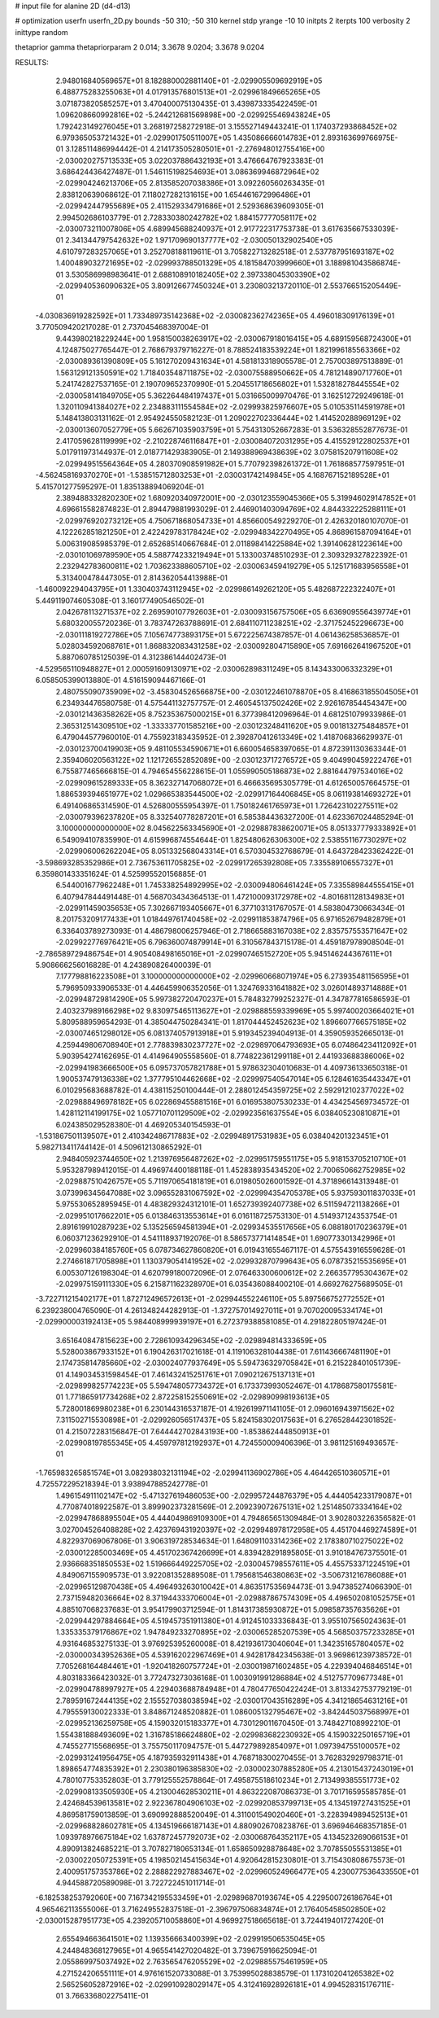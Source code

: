 # input file for alanine 2D (d4-d13)

# optimization
userfn       userfn_2D.py
bounds       -50 310; -50 310
kernel       stdp
yrange       -10 10
initpts      2
iterpts      100
verbosity    2
inittype     random

thetaprior gamma
thetapriorparam 2 0.014; 3.3678 9.0204; 3.3678 9.0204

RESULTS:
  2.948016840569657E+01  8.182880002881140E+01      -2.029905509692919E+05
  6.488775283255063E+01  4.017913576801513E+01      -2.029961849665265E+05       3.071873820585257E+01       3.470400075130435E-01  3.439873335422459E-01
  1.096208660992816E+02 -5.244212681569898E+00      -2.029925546943824E+05       1.792423149276045E+01       3.268197258272918E-01  3.155527149443241E-01
  1.174037293868452E+02  6.979365053721432E+01      -2.029901750511007E+05       1.435086666014783E+01       2.893163699766975E-01  3.128511486994442E-01
  4.214173505280501E+01 -2.276948012755416E+00      -2.030020275713533E+05       3.022037886432193E+01       3.476664767923383E-01  3.686424436427487E-01
  1.546115198254693E+01  3.086369946872964E+02      -2.029904246213706E+05       2.813585207038386E+01       3.092260560263435E-01  2.838120639068612E-01
  7.118027282131615E+00  1.654461672996486E+01      -2.029942447955689E+05       2.411529334791686E+01       2.529368639609305E-01  2.994502686103779E-01
  2.728330380242782E+02  1.884157777058117E+02      -2.030073211007806E+05       4.689945688240937E+01       2.917722317753738E-01  3.617635667533039E-01
  2.341344797542632E+02  1.971709690137777E+02      -2.030050132902540E+05       4.610797283257065E+01       3.252708188119611E-01  3.705822713282518E-01
  2.537787951693187E+02  1.400489032721695E+02      -2.029993788501329E+05       4.181584703999660E+01       3.188981043586874E-01  3.530586998983641E-01
  2.688108910182405E+02  2.397338045303390E+02      -2.029940536090632E+05       3.809126677450324E+01       3.230803213720110E-01  2.553766515205449E-01
 -4.030836919282592E+01  1.733489735142368E+02      -2.030082362742365E+05       4.496018309176139E+01       3.770509420217028E-01  2.737045468397004E-01
  9.443980218229244E+00  1.958150038263917E+02      -2.030067918016415E+05       4.689159568724300E+01       4.124875027765447E-01  2.768679379716227E-01
  8.788524183539224E+01  1.821996185563366E+02      -2.030089361390809E+05       5.161270209431634E+01       4.581813318905578E-01  2.757003897513889E-01
  1.563129121350591E+02  1.718403548711875E+02      -2.030075588950662E+05       4.781214890717760E+01       5.241742827537165E-01  2.190709652370990E-01
  5.204551718656802E+01  1.532818278445554E+02      -2.030058141849705E+05       5.362264484197437E+01       5.031665009970476E-01  3.162512729249618E-01
  1.320110941384027E+02  2.234883111554584E+02      -2.029993825976607E+05       5.010535114591978E+01       5.148413803131162E-01  2.954924550582123E-01
  1.209022702336444E+02  1.414520288969129E+02      -2.030013607052779E+05       5.662671035903759E+01       5.754313052667283E-01  3.536328552877673E-01
  2.417059628119999E+02 -2.210228746116847E+01      -2.030084072031295E+05       4.415529122802537E+01       5.017911973144937E-01  2.018771429383905E-01
  2.149388969438639E+02  3.075815207911608E+02      -2.029949515564364E+05       4.280370908591982E+01       5.770792398261372E-01  1.761868577597951E-01
 -4.562458169370270E+01 -1.538515712803253E+01      -2.030031742149845E+05       4.168767152189528E+01       5.415701277595297E-01  1.835138894069204E-01
  2.389488332820230E+02  1.680920340972001E+00      -2.030123559045366E+05       5.319946029147852E+01       4.696615582874823E-01  2.894479881993029E-01
  2.446901403094769E+02  4.844332225288111E+01      -2.029976920273212E+05       4.750671868054733E+01       4.856600549229270E-01  2.426320180107070E-01
  4.122262851821250E+01  2.422429783178424E+02      -2.029948342270495E+05       4.868961587094164E+01       5.006319085985379E-01  2.652685140667684E-01
  2.011898414225884E+02  1.391406281223614E+00      -2.030101069789590E+05       4.588774233219494E+01       5.133003748510293E-01  2.309329327822392E-01
  2.232942783600811E+02  1.703623388605710E+02      -2.030063459419279E+05       5.125171683956558E+01       5.313400478447305E-01  2.814362054413988E-01
 -1.460092294043795E+01  1.330403743112945E+02      -2.029986149262120E+05       5.482687222322407E+01       5.449119074605308E-01  3.160177490546502E-01
  2.042678113271537E+02  2.269590107792603E+01      -2.030093156757506E+05       6.636909556439774E+01       5.680320055720236E-01  3.783747263788691E-01
  2.684110711238251E+02 -2.371752452296673E+00      -2.030111819272786E+05       7.105674773893175E+01       5.672225674387857E-01  4.061436258536857E-01
  5.028034592068761E+01  1.868832083431258E+02      -2.030092804715890E+05       7.691662641967520E+01       5.887060785125039E-01  4.312386144402473E-01
 -4.529565110948827E+01  2.000591609130971E+02      -2.030062898311249E+05       8.143433006332329E+01       6.058505399013880E-01  4.516159094467166E-01
  2.480755090735909E+02 -3.458304526566875E+00      -2.030122461078870E+05       8.416863185504505E+01       6.234934476580758E-01  4.575441132757757E-01
  2.460545137502426E+02  2.926167854454347E+00      -2.030121436358262E+05       8.752353675000215E+01       6.377398412096964E-01  4.681251079933986E-01
  2.365312514309510E+02 -1.333337701585216E+00      -2.030123248411620E+05       9.001813275484857E+01       6.479044577960010E-01  4.755923183435952E-01
  2.392870412613349E+02  1.418706836629937E-01      -2.030123700419903E+05       9.481105534590671E+01       6.660054658397065E-01  4.872391130363344E-01
  2.359406020563122E+02  1.121726552852089E+00      -2.030123717276572E+05       9.404990459222476E+01       6.755877465666815E-01  4.794654556228615E-01
  1.055990505186873E+02  2.881644797534016E+02      -2.029909615289333E+05       8.362327147068072E+01       6.466635695305779E-01  4.612650057664575E-01
  1.886539394651977E+02  1.029665383544500E+02      -2.029917164406845E+05       8.061193814693272E+01       6.491406865314590E-01  4.526800555954397E-01
  1.750182461765973E+01  1.726423102275511E+02      -2.030079396237820E+05       8.332540778287201E+01       6.585384436327200E-01  4.623367024485294E-01
  3.100000000000000E+02  8.045622563345690E+01      -2.029887838620071E+05       8.051337779333892E+01       6.549094107835990E-01  4.615996874554644E-01
  1.825480626306300E+02  2.538551167730297E+02      -2.029906006262204E+05       8.051332568043314E+01       6.570304532768679E-01  4.643728423362422E-01
 -3.598693285352986E+01  2.736753611705825E+02      -2.029917265392808E+05       7.335589106557327E+01       6.359801433351624E-01  4.525995520156885E-01
  6.544001677962248E+01  1.745338254892995E+02      -2.030094806461424E+05       7.335589844555415E+01       6.407947844491448E-01  4.568703434364513E-01
  1.472100093172978E+02 -4.801681128134983E+01      -2.029911459035653E+05       7.302667193405667E+01       6.377103131767057E-01  4.583804730663434E-01
  8.201753209177433E+01  1.018449761740458E+02      -2.029911853874796E+05       6.971652679482879E+01       6.336403789273093E-01  4.486798006257946E-01
  2.718665883167038E+02  2.835757553571647E+02      -2.029922776976421E+05       6.796360074879914E+01       6.310567843715178E-01  4.459187978908504E-01
 -2.786589729486754E+01  4.905408498165016E+01      -2.029907465152720E+05       5.945146244367611E+01       5.908666256016828E-01  4.243890826400039E-01
  7.177798816223508E+01  3.100000000000000E+02      -2.029960668071974E+05       6.273935481156595E+01       5.796950933906533E-01  4.446459906352056E-01
  1.324769331641882E+02  3.026014893714888E+01      -2.029948729814290E+05       5.997382720470237E+01       5.784832799252327E-01  4.347877816586593E-01
  2.403237989166298E+02  9.830975465113627E+01      -2.029888559339969E+05       5.997400203664021E+01       5.809588959654293E-01  4.385044750284341E-01
  1.817044452452623E+02  1.896607766575185E+02      -2.030074651298012E+05       6.081374057913918E+01       5.919345239404913E-01  4.359059352665013E-01
  4.259449806708940E+01  2.778839830237727E+02      -2.029897064793693E+05       6.074864234112092E+01       5.903954274162695E-01  4.414964905558560E-01
  8.774822361299118E+01  2.441933688386006E+02      -2.029941983666500E+05       6.095737057821788E+01       5.978632304010683E-01  4.409736133650318E-01
  1.900537479136338E+02  1.377795104462668E+02      -2.029997540547014E+05       6.128461635443347E+01       6.010295683688782E-01  4.438115250100444E-01
  2.288012454359725E+02  2.592912102377022E+02      -2.029888496978182E+05       6.022869455881516E+01       6.016953807530233E-01  4.434254569734572E-01
  1.428112114199175E+02  1.057710701129509E+02      -2.029923561637554E+05       6.038405230810871E+01       6.024385029528380E-01  4.469205340154593E-01
 -1.531867501139507E+01  2.410342486717883E+02      -2.029948917531983E+05       6.038404201323451E+01       5.982713411744142E-01  4.509612130865292E-01
  2.948405923744650E+02  1.213976956487262E+02      -2.029951759551175E+05       5.918153705210710E+01       5.953287989412015E-01  4.496974400188118E-01
  1.452838935434520E+02  2.700650662752985E+02      -2.029887510426757E+05       5.711970654181819E+01       6.019805026001592E-01  4.371896614313948E-01
  3.073996345647088E+02  3.096552831067592E+02      -2.029994354705378E+05       5.937593011837033E+01       5.975530652895945E-01  4.483829324312101E-01
  1.652739392407738E+02  6.511594721138266E+01      -2.029951017662201E+05       6.013846313553614E+01       6.016118725753130E-01  4.514937124353754E-01
  2.891619910287923E+02  5.135256594581394E+01      -2.029934535517656E+05       6.088180170236379E+01       6.060371236292910E-01  4.541118937192076E-01
  8.586573771414854E+01  1.690773301342996E+01      -2.029960384185760E+05       6.078734627860820E+01       6.019431655467117E-01  4.575543916559628E-01
  2.274661871705898E+01  1.130379054141952E+02      -2.029932870799643E+05       6.078735215535695E+01       6.005307126198304E-01  4.620799180072096E-01
  2.076463300600612E+02  2.266357795304367E+02      -2.029975159111330E+05       6.215871162328970E+01       6.035436088400210E-01  4.669276275689505E-01
 -3.722711215402177E+01  1.872712496572613E+01      -2.029944552246110E+05       5.897566752772552E+01       6.239238004765090E-01  4.261348244282913E-01
 -1.372757014927011E+01  9.707020095334174E+01      -2.029900003192413E+05       5.984408999939197E+01       6.272379388581085E-01  4.291822805197424E-01
  3.651640847815623E+00  2.728610934296345E+02      -2.029894814333659E+05       5.528003867933152E+01       6.190426317021618E-01  4.119106328104438E-01
  7.611436667481190E+01  2.174735814785660E+02      -2.030024077937649E+05       5.594736329705842E+01       6.215228401051739E-01  4.149034531598454E-01
  7.461432415251761E+01  7.090212675137131E+01      -2.029899825774223E+05       5.594748057734372E+01       6.173373993052467E-01  4.178687580175581E-01
  1.771865917734268E+02  2.872258152550691E+02      -2.029890998193613E+05       5.728001869980238E+01       6.230144316537187E-01  4.192619971141105E-01
  2.096016943971562E+02  7.311502715530898E+01      -2.029926056517437E+05       5.824158302017563E+01       6.276528442301852E-01  4.215072283156847E-01
  7.644442702843193E+00 -1.853862444850913E+01      -2.029908197855345E+05       4.459797812192937E+01       4.724550009406396E-01  3.981125169493657E-01
 -1.765983265851574E+01  3.082938032131194E+02      -2.029941136902786E+05       4.464426510360571E+01       4.725572295218394E-01  3.938947885242778E-01
  1.496154911102147E+02 -5.471327619486053E+00      -2.029957244876379E+05       4.444054233179087E+01       4.770874018922587E-01  3.899902373281569E-01
  2.209239072675131E+02  1.251485073334164E+02      -2.029947868895504E+05       4.444049869109300E+01       4.794865651309484E-01  3.902803226356582E-01
  3.027004526408828E+02  2.423769431920397E+02      -2.029948978172958E+05       4.451704469274589E+01       4.822937069067806E-01  3.906319728534634E-01
  1.648091103314236E+02  2.178380710275022E+02      -2.030012285003469E+05       4.451702367426699E+01       4.839428291895805E-01  3.910184767375501E-01
  2.936668351850553E+02  1.519666449225705E+02      -2.030045798557611E+05       4.455753371224519E+01       4.849067155909573E-01  3.922081352889508E-01
  1.795681546380863E+02 -3.506731216786088E+01      -2.029965129870438E+05       4.496493263010042E+01       4.863517535694473E-01  3.947385274066390E-01
  2.737159482036664E+02  8.371944333706004E+01      -2.029887867574309E+05       4.496502081052575E+01       4.885107068237683E-01  3.954179903712594E-01
  1.814317385930872E+01  5.098587357635626E+01      -2.029944297884664E+05       4.519457351911380E+01       4.912451033336843E-01  3.955107565024363E-01
  1.335335379176867E+02  1.947849233270895E+02      -2.030065285207539E+05       4.568503757233285E+01       4.931646853275133E-01  3.976925395260008E-01
  8.421936173040604E+01  1.342351657804057E+02      -2.030000343952636E+05       4.539162022967469E+01       4.942817842345638E-01  3.969861239738572E-01
  7.705268164484461E+01 -1.920418260757724E+01      -2.030019871602485E+05       4.229394046846514E+01       4.803183366423032E-01  3.772473273036168E-01
  1.003091991286884E+02  4.512757709677348E+01      -2.029904788997927E+05       4.229403688784948E+01       4.780477650422424E-01  3.813342753779219E-01
  2.789591672444135E+02  2.155527038038594E+02      -2.030017043516289E+05       4.341218654631216E+01       4.795559130022333E-01  3.848671248520882E-01
  1.086005132795467E+02 -3.842445037568997E+01      -2.029952136259758E+05       4.159032015183377E+01       4.730129011670450E-01  3.748427108992210E-01
  1.554381888493609E+02  1.316785186624880E+02      -2.029983682230932E+05       4.159032250165719E+01       4.745527715568695E-01  3.755750117094757E-01
  5.447279892854097E+01  1.097394755100057E+02      -2.029931241956475E+05       4.187935932911438E+01       4.768718300270455E-01  3.762832929798371E-01
  1.898654774835392E+01  2.230380196385830E+02      -2.030002307885280E+05       4.213015437243019E+01       4.780107753352803E-01  3.779125552578864E-01
  7.495875518610234E+01  2.713499385551773E+02      -2.029908133505930E+05       4.213004628530211E+01       4.863222087086373E-01  3.701716595585785E-01
  2.424684539613581E+02  2.922367804906103E+02      -2.029920853799713E+05       4.134519727431525E+01       4.869581759013859E-01  3.690992888520049E-01
  4.311001549020460E+01 -3.228394989452513E+01      -2.029968828602781E+05       4.134519666187143E+01       4.880902670823876E-01  3.696946468357185E-01
  1.093978976675184E+02  1.637872457792073E+02      -2.030068764352117E+05       4.134523269066153E+01       4.890913824685221E-01  3.707827180653134E-01
  1.658650928878648E+02  3.707855055531385E+01      -2.030022050725391E+05       4.198502145415634E+01       4.920642815230801E-01  3.715430808675573E-01
  2.400951757353786E+02  2.288822927883467E+02      -2.029960524966477E+05       4.230077536433550E+01       4.944588720589098E-01  3.722722451011714E-01
 -6.182538253792060E+00  7.167342195533459E+01      -2.029896870193674E+05       4.229500726186764E+01       4.965462113555006E-01  3.716249552837518E-01
 -2.396797506834874E+01  2.176405458502850E+02      -2.030015287951773E+05       4.239205710058860E+01       4.969927518665618E-01  3.724419401727420E-01
  2.655494663641501E+02  1.139356663400399E+02      -2.029919506535045E+05       4.244848368127965E+01       4.965541427020482E-01  3.739675916625094E-01
  2.055869975037492E+02  2.763565476205529E+02      -2.029885575461959E+05       4.271524206551111E+01       4.976161520733088E-01  3.753995028838579E-01
  1.173102041265382E+02  2.565256052872916E+02      -2.029910928029147E+05       4.312416928926181E+01       4.994528315176711E-01  3.766336802275411E-01